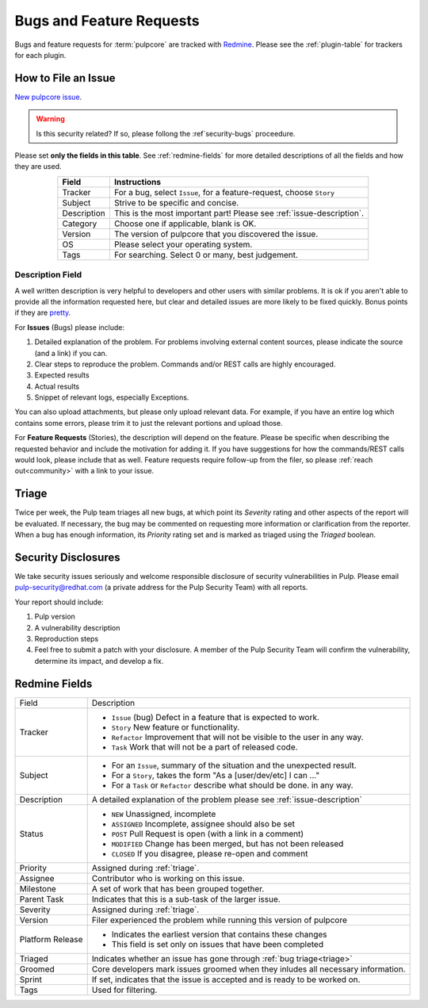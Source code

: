 Bugs and Feature Requests
=========================

Bugs and feature requests for :term:`pulpcore` are tracked with `Redmine
<https://pulp.plan.io/projects/pulp/issues/>`_. Please see the :ref:`plugin-table` for trackers for
each plugin.

.. _issue-writing:

How to File an Issue
--------------------

`New pulpcore issue <https://pulp.plan.io/projects/pulp/issues/new>`_.

.. warning::
  Is this security related? If so, please follong the :ref`security-bugs` proceedure.

Please set **only the fields in this table**. See :ref:`redmine-fields` for more detailed
descriptions of all the fields and how they are used.

.. list-table::
   :header-rows: 1
   :widths: auto
   :align: center

   * - Field
     - Instructions

   * - Tracker
     - For a bug, select ``Issue``, for a feature-request, choose ``Story``

   * - Subject
     - Strive to be specific and concise.

   * - Description
     - This is the most important part! Please see :ref:`issue-description`.

   * - Category
     - Choose one if applicable, blank is OK.

   * - Version
     - The version of pulpcore that you discovered the issue.

   * - OS
     - Please select your operating system.

   * - Tags
     - For searching. Select 0 or many, best judgement.

.. _issue-description:

Description Field
*****************

A well written description is very helpful to developers and other users with similar problems. It
is ok if you aren't able to provide all the information requested here, but clear and detailed
issues are more likely to be fixed quickly. Bonus points if they are `pretty
<https://www.redmine.org/projects/redmine/wiki/RedmineTextFormattingMarkdown>`_.

For **Issues** (Bugs) please include:

#. Detailed explanation of the problem. For problems involving external content sources, please
   indicate the source (and a link) if you can.
#. Clear steps to reproduce the problem. Commands and/or REST calls are highly encouraged.
#. Expected results
#. Actual results
#. Snippet of relevant logs, especially Exceptions.

You can also upload attachments, but please only upload relevant data. For example, if you have an
entire log which contains some errors, please trim it to just the relevant portions and upload
those.

For **Feature Requests** (Stories), the description will depend on the feature. Please be specific
when describing the requested behavior and include the motivation for adding it. If you have
suggestions for how the commands/REST calls would look, please include that as well. Feature
requests require follow-up from the filer, so please :ref:`reach out<community>` with a link to
your issue.

.. _triage:

Triage
------
Twice per week, the Pulp team triages all new bugs, at which point its *Severity* rating and other
aspects of the report will be evaluated. If necessary, the bug may be commented on requesting more
information or clarification from the reporter. When a bug has enough information, its *Priority*
rating set and is marked as triaged using the *Triaged* boolean.


.. _security-bugs:

Security Disclosures
--------------------

We take security issues seriously and welcome responsible disclosure of security vulnerabilities in
Pulp. Please email pulp-security@redhat.com (a private address for the Pulp Security Team) with all
reports.

Your report should include:

#. Pulp version
#. A vulnerability description
#. Reproduction steps
#. Feel free to submit a patch with your disclosure. A member of the Pulp Security Team will
   confirm the vulnerability, determine its impact, and develop a fix.

.. _redmine-fields:

Redmine Fields
--------------

+-------------+-----------------------------------------------------------------------------------+
| Field       | Description                                                                       |
+-------------+-----------------------------------------------------------------------------------+
| Tracker     | - ``Issue`` (bug) Defect in a feature that is expected to work.                   |
|             | - ``Story`` New feature or functionality.                                         |
|             | - ``Refactor`` Improvement that will not be visible to the user in any way.       |
|             | - ``Task`` Work that will not be a part of released code.                         |
+-------------+-----------------------------------------------------------------------------------+
| Subject     | - For an ``Issue``, summary of the situation and the unexpected result.           |
|             | - For a ``Story``, takes the form "As a [user/dev/etc] I can ..."                 |
|             | - For a ``Task`` or ``Refactor`` describe what should be done. in any way.        |
+-------------+-----------------------------------------------------------------------------------+
| Description | A detailed explanation of the problem please see :ref:`issue-description`         |
+-------------+-----------------------------------------------------------------------------------+
| Status      | - ``NEW`` Unassigned, incomplete                                                  |
|             | - ``ASSIGNED`` Incomplete, assignee should also be set                            |
|             | - ``POST`` Pull Request is open (with a link in a comment)                        |
|             | - ``MODIFIED`` Change has been merged, but has not been released                  |
|             | - ``CLOSED`` If you disagree, please re-open and comment                          |
+-------------+-----------------------------------------------------------------------------------+
| Priority    | Assigned during :ref:`triage`.                                                    |
+-------------+-----------------------------------------------------------------------------------+
| Assignee    | Contributor who is working on this issue.                                         |
+-------------+-----------------------------------------------------------------------------------+
| Milestone   | A set of work that has been grouped together.                                     |
+-------------+-----------------------------------------------------------------------------------+
| Parent Task | Indicates that this is a sub-task of the larger issue.                            |
+-------------+-----------------------------------------------------------------------------------+
| Severity    | Assigned during :ref:`triage`.                                                    |
+-------------+-----------------------------------------------------------------------------------+
| Version     | Filer experienced the problem while running this version of pulpcore              |
+-------------+-----------------------------------------------------------------------------------+
| Platform    | - Indicates the earliest version that contains these changes                      |
| Release     | - This field is set only on issues that have been completed                       |
+-------------+-----------------------------------------------------------------------------------+
| Triaged     | Indicates whether an issue has gone through :ref:`bug triage<triage>`             |
+-------------+-----------------------------------------------------------------------------------+
| Groomed     | Core developers mark issues groomed when they inludes all necessary information.  |
+-------------+-----------------------------------------------------------------------------------+
| Sprint      | If set, indicates that the issue is accepted and is ready to be worked on.        |
+-------------+-----------------------------------------------------------------------------------+
| Tags        | Used for filtering.                                                               |
+-------------+-----------------------------------------------------------------------------------+


